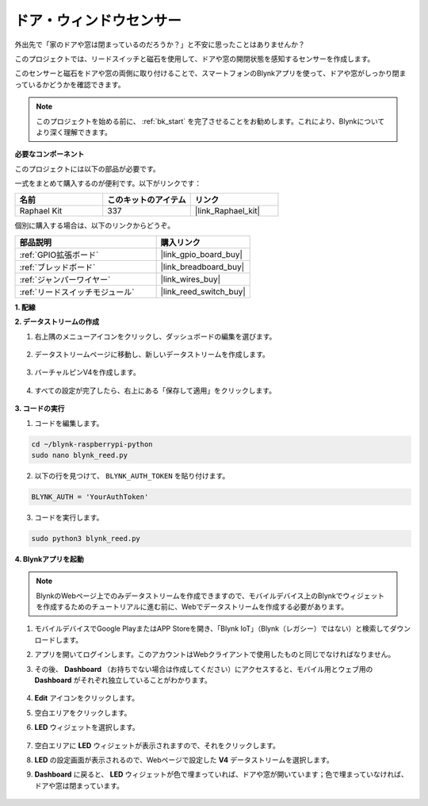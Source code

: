 
ドア・ウィンドウセンサー
========================

外出先で「家のドアや窓は閉まっているのだろうか？」と不安に思ったことはありませんか？

このプロジェクトでは、リードスイッチと磁石を使用して、ドアや窓の開閉状態を感知するセンサーを作成します。

このセンサーと磁石をドアや窓の両側に取り付けることで、スマートフォンのBlynkアプリを使って、ドアや窓がしっかり閉まっているかどうかを確認できます。

.. note:: このプロジェクトを始める前に、 :ref:`bk_start` を完了させることをお勧めします。これにより、Blynkについてより深く理解できます。

**必要なコンポーネント**

このプロジェクトには以下の部品が必要です。

一式をまとめて購入するのが便利です。以下がリンクです：

.. list-table::
    :widths: 20 20 20
    :header-rows: 1

    *   - 名前
        - このキットのアイテム
        - リンク
    *   - Raphael Kit
        - 337
        - |link_Raphael_kit|

個別に購入する場合は、以下のリンクからどうぞ。

.. list-table::
    :widths: 30 20
    :header-rows: 1

    *   - 部品説明
        - 購入リンク
    *   - :ref:`GPIO拡張ボード`
        - |link_gpio_board_buy|
    *   - :ref:`ブレッドボード`
        - |link_breadboard_buy|
    *   - :ref:`ジャンパーワイヤー`
        - |link_wires_buy|
    *   - :ref:`リードスイッチモジュール`
        - |link_reed_switch_buy|


**1. 配線**

.. image:: img/wiring_blynk_reed.png

**2. データストリームの作成**

1. 右上隅のメニューアイコンをクリックし、ダッシュボードの編集を選びます。

    .. image:: img/sp220913_180231.png

2. データストリームページに移動し、新しいデータストリームを作成します。

    .. image:: img/sp220914_165911.png

3. バーチャルピンV4を作成します。

    .. image:: img/sp220914_170113.png

#. すべての設定が完了したら、右上にある「保存して適用」をクリックします。

    .. image:: img/sp220913_182300.png

**3. コードの実行**

1. コードを編集します。

.. raw:: html

   <run></run>

.. code-block:: 

    cd ~/blynk-raspberrypi-python
    sudo nano blynk_reed.py

2. 以下の行を見つけて、 ``BLYNK_AUTH_TOKEN`` を貼り付けます。

.. code-block:: python

    BLYNK_AUTH = 'YourAuthToken'

3. コードを実行します。

.. raw:: html

   <run></run>

.. code-block:: 

    sudo python3 blynk_reed.py

**4. Blynkアプリを起動**

.. note::

    BlynkのWebページ上でのみデータストリームを作成できますので、モバイルデバイス上のBlynkでウィジェットを作成するためのチュートリアルに進む前に、Webでデータストリームを作成する必要があります。

#. モバイルデバイスでGoogle PlayまたはAPP Storeを開き、「Blynk IoT」（Blynk（レガシー）ではない）と検索してダウンロードします。
#. アプリを開いてログインします。このアカウントはWebクライアントで使用したものと同じでなければなりません。
#. その後、 **Dashboard** （お持ちでない場合は作成してください）にアクセスすると、モバイル用とウェブ用の **Dashboard** がそれぞれ独立していることがわかります。

    .. image:: img/APP_1.jpg

#. **Edit** アイコンをクリックします。
#. 空白エリアをクリックします。
#. **LED** ウィジェットを選択します。

    .. image:: img/APP_2.jpg

#. 空白エリアに **LED** ウィジェットが表示されますので、それをクリックします。
#. **LED** の設定画面が表示されるので、Webページで設定した **V4** データストリームを選択します。
#. **Dashboard** に戻ると、 **LED** ウィジェットが色で埋まっていれば、ドアや窓が開いています；色で埋まっていなければ、ドアや窓は閉まっています。

    .. image:: img/APP_3.jpg

